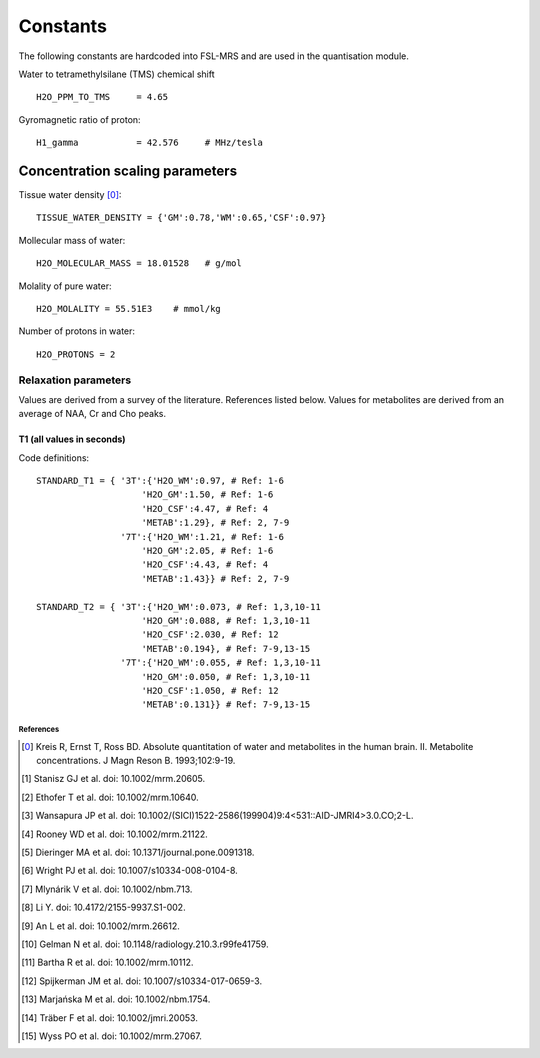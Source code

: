.. _constants:

Constants
=========

The following constants are hardcoded into FSL-MRS and are used in the quantisation module.

Water to tetramethylsilane (TMS) chemical shift ::
    
    H2O_PPM_TO_TMS     = 4.65

Gyromagnetic ratio of proton::

    H1_gamma           = 42.576     # MHz/tesla

Concentration scaling parameters
~~~~~~~~~~~~~~~~~~~~~~~~~~~~~~~~

Tissue water density [0]_::

    TISSUE_WATER_DENSITY = {'GM':0.78,'WM':0.65,'CSF':0.97} 


Mollecular mass of water::

    H2O_MOLECULAR_MASS = 18.01528   # g/mol

Molality of pure water::

    H2O_MOLALITY = 55.51E3    # mmol/kg     

Number of protons in water::

    H2O_PROTONS = 2

Relaxation parameters
*********************
Values are derived from a survey of the literature. References listed below. Values for metabolites are derived from an average of NAA, Cr and Cho peaks.

T1 (all values in seconds)
__________________________
.. csv-table::
    :header: "Field strength (T)", "Water: WM", "Water: GM", "Water: CSF" , "Metabolites" 
    :widths: 10, 10, 10, 10, 10

    3,	        0.97,	1.50,	4.47,	1.29
    7,	        1.21,	2.05,	4.43,	1.43
    References,	1-6,	1-6,	4,	    "2, 7-9"


Code definitions::

    STANDARD_T1 = { '3T':{'H2O_WM':0.97, # Ref: 1-6
                        'H2O_GM':1.50, # Ref: 1-6
                        'H2O_CSF':4.47, # Ref: 4
                        'METAB':1.29}, # Ref: 2, 7-9
                    '7T':{'H2O_WM':1.21, # Ref: 1-6
                        'H2O_GM':2.05, # Ref: 1-6
                        'H2O_CSF':4.43, # Ref: 4
                        'METAB':1.43}} # Ref: 2, 7-9

    STANDARD_T2 = { '3T':{'H2O_WM':0.073, # Ref: 1,3,10-11
                        'H2O_GM':0.088, # Ref: 1,3,10-11
                        'H2O_CSF':2.030, # Ref: 12
                        'METAB':0.194}, # Ref: 7-9,13-15
                    '7T':{'H2O_WM':0.055, # Ref: 1,3,10-11
                        'H2O_GM':0.050, # Ref: 1,3,10-11
                        'H2O_CSF':1.050, # Ref: 12
                        'METAB':0.131}} # Ref: 7-9,13-15


References
----------

.. [0] Kreis R, Ernst T, Ross BD. Absolute quantitation of water and metabolites in the human brain. II. Metabolite concentrations. J Magn Reson B. 1993;102:9-19.
.. [1] Stanisz GJ et al. doi: 10.1002/mrm.20605.
.. [2] Ethofer T et al. doi: 10.1002/mrm.10640.
.. [3] Wansapura JP et al. doi: 10.1002/(SICI)1522-2586(199904)9:4<531::AID-JMRI4>3.0.CO;2-L.
.. [4] Rooney WD et al. doi: 10.1002/mrm.21122.
.. [5] Dieringer MA et al. doi: 10.1371/journal.pone.0091318.
.. [6] Wright PJ et al. doi: 10.1007/s10334-008-0104-8.
.. [7] Mlynárik V et al. doi: 10.1002/nbm.713.
.. [8] Li Y. doi: 10.4172/2155-9937.S1-002.
.. [9] An L et al. doi: 10.1002/mrm.26612.
.. [10] Gelman N et al. doi: 10.1148/radiology.210.3.r99fe41759.
.. [11] Bartha R et al. doi: 10.1002/mrm.10112.
.. [12] Spijkerman JM et al. doi: 10.1007/s10334-017-0659-3.
.. [13] Marjańska M et al. doi: 10.1002/nbm.1754.
.. [14] Träber F et al. doi: 10.1002/jmri.20053.
.. [15] Wyss PO et al. doi: 10.1002/mrm.27067.